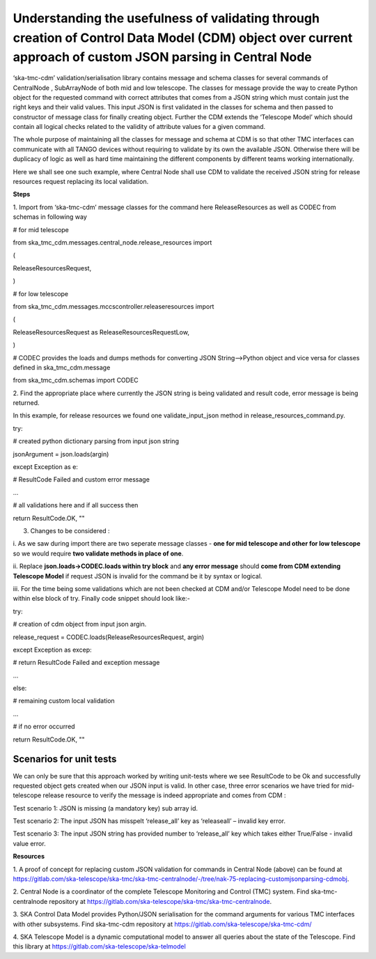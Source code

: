 .. _`CDM Library Integration steps for validating JSON schema in Central Node`:
**Understanding the usefulness of validating through creation of Control Data Model (CDM) object over current approach of custom JSON parsing in Central Node**
===============================================================================================================================================

‘ska-tmc-cdm’ validation/serialisation library contains message and
schema classes for several commands of CentralNode , SubArrayNode of
both mid and low telescope. The classes for message provide the way to
create Python object for the requested command with correct attributes
that comes from a JSON string which must contain just the right keys and
their valid values. This input JSON is first validated in the classes
for schema and then passed to constructor of message class for finally
creating object. Further the CDM extends the ‘Telescope Model’ which
should contain all logical checks related to the validity of attribute
values for a given command.

The whole purpose of maintaining all the classes for message and schema
at CDM is so that other TMC interfaces can communicate with all TANGO
devices without requiring to validate by its own the available JSON.
Otherwise there will be duplicacy of logic as well as hard time
maintaining the different components by different teams working
internationally.

Here we shall see one such example, where Central Node shall use CDM to
validate the received JSON string for release resources request
replacing its local validation.

**Steps**

1. Import from ‘ska-tmc-cdm’ message classes for the command here
ReleaseResources as well as CODEC from schemas in following way

# for mid telescope

from ska_tmc_cdm.messages.central_node.release_resources import

(

ReleaseResourcesRequest,

)

# for low telescope

from ska_tmc_cdm.messages.mccscontroller.releaseresources import

(

ReleaseResourcesRequest as ReleaseResourcesRequestLow,

)

# CODEC provides the loads and dumps methods for converting JSON
String—>Python object and vice versa for classes defined in
ska_tmc_cdm.message

from ska_tmc_cdm.schemas import CODEC

2. Find the appropriate place where currently the JSON string is being
validated and result code, error message is being returned.

In this example, for release resources we found one validate_input_json
method in release_resources_command.py.

try:

# created python dictionary parsing from input json string

jsonArgument = json.loads(argin)

except Exception as e:

# ResultCode Failed and custom error message

...

# all validations here and if all success then

return ResultCode.OK, ""

3. Changes to be considered :

i. As we saw during import there are two seperate message classes -
**one for mid telescope and other for low telescope** so we would
require **two validate methods in place of one**.

ii. Replace **json.loads->**\ **CODEC.loads within try block** and **any
error message** should **come from CDM** **extending Telescope Model**
if request JSON is invalid for the command be it by syntax or logical.

iii. For the time being some validations which are not been checked at
CDM and/or Telescope Model need to be done within else block of try.
Finally code snippet should look like:-

try:

# creation of cdm object from input json argin.

release_request = CODEC.loads(ReleaseResourcesRequest, argin)

except Exception as excep:

# return ResultCode Failed and exception message

...

else:

# remaining custom local validation

...

# if no error occurred

return ResultCode.OK, ""

**Scenarios for unit tests**
----------------------------

We can only be sure that this approach worked by writing unit-tests
where we see ResultCode to be Ok and successfully requested object gets
created when our JSON input is valid. In other case, three error
scenarios we have tried for mid-telescope release resource to verify the
message is indeed appropriate and comes from CDM :

Test scenario 1: JSON is missing (a mandatory key) sub array id.

Test scenario 2: The input JSON has misspelt ‘release_all’ key as
‘releaseall’ – invalid key error.

Test scenario 3: The input JSON string has provided number to
‘release_all’ key which takes either True/False - invalid value error.

**Resources**

1. A proof of concept for replacing custom JSON validation for commands
in Central Node (above) can be found at
https://gitlab.com/ska-telescope/ska-tmc/ska-tmc-centralnode/-/tree/nak-75-replacing-customjsonparsing-cdmobj.

2. Central Node is a coordinator of the complete Telescope Monitoring
and Control (TMC) system. Find ska-tmc-centralnode repository at
https://gitlab.com/ska-telescope/ska-tmc/ska-tmc-centralnode.

3. SKA Control Data Model provides Python/JSON serialisation for the
command arguments for various TMC interfaces with other subsystems. Find
ska-tmc-cdm repository at https://gitlab.com/ska-telescope/ska-tmc-cdm/

4. SKA Telescope Model is a dynamic computational model to answer all
queries about the state of the Telescope. Find this library at
https://gitlab.com/ska-telescope/ska-telmodel